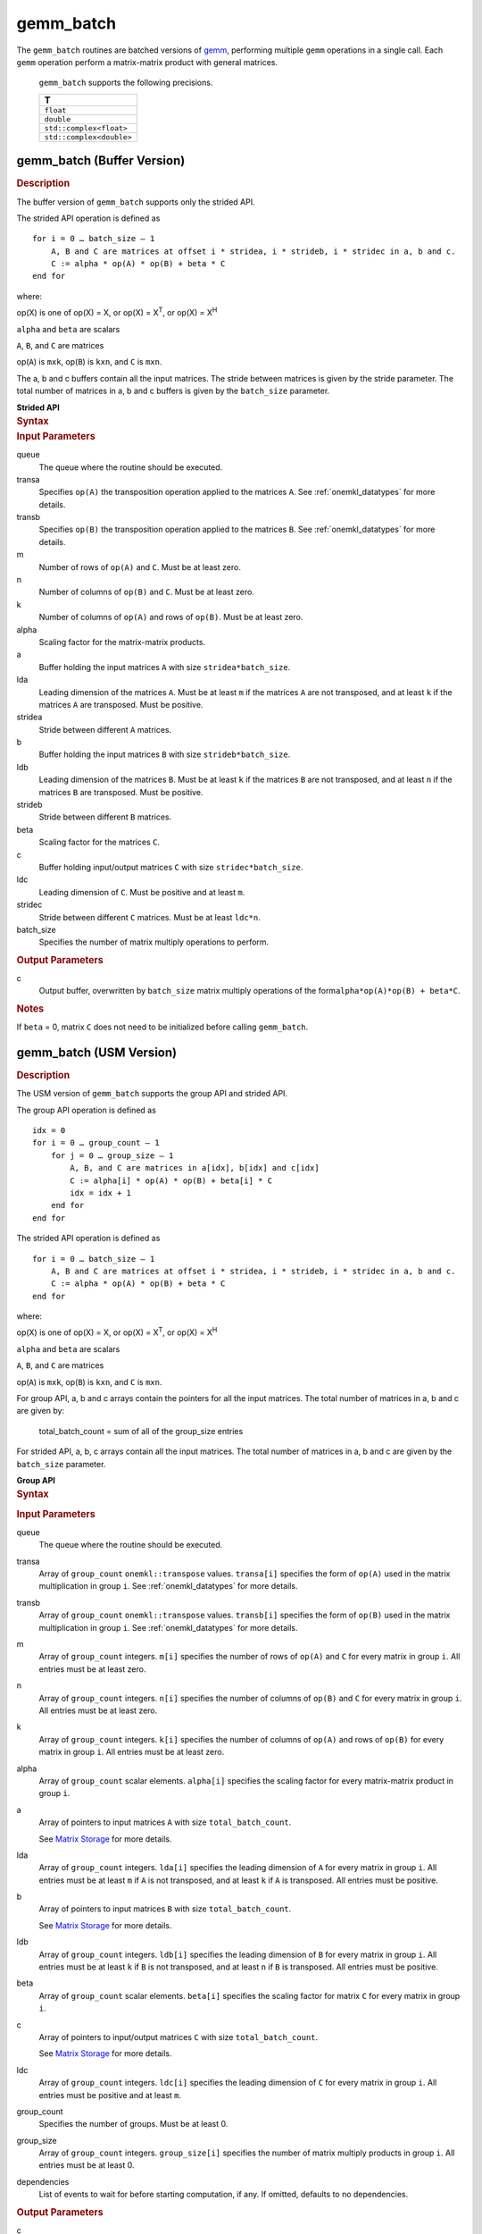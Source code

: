 .. _onemkl_blas_gemm_batch:

gemm_batch
==========


.. container::

   The ``gemm_batch`` routines are batched versions of `gemm <gemm.html>`__, performing
   multiple ``gemm`` operations in a single call. Each ``gemm`` 
   operation perform a matrix-matrix product with general matrices.
   
  
      ``gemm_batch`` supports the following precisions.


      .. list-table:: 
         :header-rows: 1

         * -  T 
         * -  ``float`` 
         * -  ``double`` 
         * -  ``std::complex<float>`` 
         * -  ``std::complex<double>`` 


gemm_batch (Buffer Version)
---------------------------

.. container:: section


   .. rubric:: Description
      :class: sectiontitle


   The buffer version of ``gemm_batch`` supports only the strided API. 
   
   The strided API operation is defined as


   ::


      for i = 0 … batch_size – 1
          A, B and C are matrices at offset i * stridea, i * strideb, i * stridec in a, b and c.
          C := alpha * op(A) * op(B) + beta * C
      end for


   where:


   op(X) is one of op(X) = X, or op(X) = X\ :sup:`T`, or op(X) = X\ :sup:`H`


   ``alpha`` and ``beta`` are scalars


   ``A``, ``B``, and ``C`` are matrices

   op(``A``) is ``m``\ ``x``\ ``k``, op(``B``) is 
   ``k``\ ``x``\ ``n``, and ``C`` is ``m``\ ``x``\ ``n``.

   The a, b and c buffers contain all the input matrices. The stride 
   between matrices is given by the stride parameter. The total number
   of matrices in a, b and c buffers is given by the ``batch_size`` parameter.

   **Strided API**

.. container:: section


   .. rubric:: Syntax
      :class: sectiontitle


   .. cpp:function::  void onemkl::blas::gemm_batch(sycl::queue &queue, transpose      transa, transpose transb, std::int64_t m, std::int64_t n,      std::int64_t k, T alpha, sycl::buffer<T,1> &a, std::int64_t lda,      std::int64_t stridea, sycl::buffer<T,1> &b, std::int64_t ldb,      std::int64_t strideb, T beta, sycl::buffer<T,1> &c, std::int64_t ldc,      std::int64_t stridec, std::int64_t batch_size)


.. container:: section


   .. rubric:: Input Parameters
      :class: sectiontitle


   queue
      The queue where the routine should be executed.


   transa
      Specifies ``op(A)`` the transposition operation applied to the
      matrices ``A``. See :ref:`onemkl_datatypes` for more details.

   transb
      Specifies ``op(B)`` the transposition operation applied to the
      matrices ``B``. See :ref:`onemkl_datatypes` for more details.

   m
      Number of rows of ``op(A)`` and ``C``. Must be at least zero.


   n
      Number of columns of ``op(B)`` and ``C``. Must be at least zero.


   k
      Number of columns of ``op(A)`` and rows of ``op(B)``. Must be at
      least zero.


   alpha
      Scaling factor for the matrix-matrix products.


   a
      Buffer holding the input matrices ``A`` with size ``stridea*batch_size``.


   lda
      Leading dimension of the matrices ``A``. Must be at least ``m`` if
      the matrices ``A`` are not transposed, and at least ``k`` if the
      matrices ``A`` are transposed. Must be positive.


   stridea
      Stride between different ``A`` matrices.


   b
      Buffer holding the input matrices ``B`` with size ``strideb*batch_size``.


   ldb
      Leading dimension of the matrices ``B``. Must be at least ``k`` if
      the matrices ``B`` are not transposed, and at least ``n`` if the
      matrices ``B`` are transposed. Must be positive.


   strideb
      Stride between different ``B`` matrices.


   beta
      Scaling factor for the matrices ``C``.


   c
      Buffer holding input/output matrices ``C`` with size ``stridec*batch_size``.


   ldc
      Leading dimension of ``C``. Must be positive and at least ``m``.


   stridec
      Stride between different ``C`` matrices. Must be at least
      ``ldc*n``.


   batch_size
      Specifies the number of matrix multiply operations to perform.


.. container:: section


   .. rubric:: Output Parameters
      :class: sectiontitle


   c
      Output buffer, overwritten by ``batch_size`` matrix multiply
      operations of the form\ ``alpha*op(A)*op(B) + beta*C``.


.. container:: section


   .. rubric:: Notes
      :class: sectiontitle


   If ``beta`` = 0, matrix ``C`` does not need to be initialized before
   calling ``gemm_batch``.


gemm_batch (USM Version)
---------------------------

.. container:: section

   .. rubric:: Description
      :class: sectiontitle


   The USM version of ``gemm_batch`` supports the group API and strided API. 

   The group API operation is defined as


   ::


      idx = 0
      for i = 0 … group_count – 1
          for j = 0 … group_size – 1
              A, B, and C are matrices in a[idx], b[idx] and c[idx]
              C := alpha[i] * op(A) * op(B) + beta[i] * C
              idx = idx + 1
          end for
      end for


   The strided API operation is defined as


   ::


      for i = 0 … batch_size – 1
          A, B and C are matrices at offset i * stridea, i * strideb, i * stridec in a, b and c.
          C := alpha * op(A) * op(B) + beta * C
      end for


   where:


   op(X) is one of op(X) = X, or op(X) = X\ :sup:`T`, or op(X) = X\ :sup:`H`


   ``alpha`` and ``beta`` are scalars


   ``A``, ``B``, and ``C`` are matrices
   
   op(``A``) is ``m``\ ``x``\ ``k``, op(``B``) is ``k``\ ``x``\ ``n``, and ``C`` is ``m``\ ``x``\ ``n``.

    
   For group API, a, b and c arrays contain the pointers for all the input matrices. 
   The total number of matrices in a, b and c are given by: 
    
      total_batch_count = sum of all of the group_size entries    
    
    
   For strided API, a, b, c arrays contain all the input matrices. The total number of matrices 
   in a, b and c are given by the ``batch_size`` parameter.  
      
   **Group API**

.. container:: section


   .. rubric:: Syntax
      :class: sectiontitle


   .. container:: dlsyntaxpara
   
      .. cpp:function::  sycl::event onemkl::blas::gemm_batch(sycl::queue &queue, transpose *transa, transpose *transb, std::int64_t *m, std::int64_t *n, std::int64_t *k, T *alpha, const T **a, std::int64_t *lda, const T **b, std::int64_t *ldb, T *beta, T **c, std::int64_t *ldc, std::int64_t group_count, std::int64_t *group_size, const sycl::vector_class<sycl::event> &dependencies = {})


.. container:: section


   .. rubric:: Input Parameters
      :class: sectiontitle


   queue
      The queue where the routine should be executed.


   transa
      Array of ``group_count`` ``onemkl::transpose`` values. ``transa[i]`` specifies the form of ``op(A)`` used in
      the matrix multiplication in group ``i``. See :ref:`onemkl_datatypes` for more details.


   transb
      Array of ``group_count`` ``onemkl::transpose`` values. ``transb[i]`` specifies the form of ``op(B)`` used in
      the matrix multiplication in group ``i``. See :ref:`onemkl_datatypes` for more details.


   m
      Array of ``group_count`` integers. ``m[i]`` specifies the
      number of rows of ``op(A)`` and ``C`` for every matrix in group ``i``. All entries must be at least zero.


   n
      Array of ``group_count`` integers. ``n[i]`` specifies the
      number of columns of ``op(B)`` and ``C`` for every matrix in group ``i``. All entries must be at least zero.


   k
      Array of ``group_count`` integers. ``k[i]`` specifies the
      number of columns of ``op(A)`` and rows of ``op(B)`` for every matrix in group ``i``. All entries must be at
      least zero.


   alpha
      Array of ``group_count`` scalar elements. ``alpha[i]`` specifies the scaling factor for every matrix-matrix
      product in group ``i``.


   a
      Array of pointers to input matrices ``A`` with size ``total_batch_count``. 
      
      See `Matrix Storage <../matrix-storage.html>`__ for more details.


   lda
      Array of ``group_count`` integers. ``lda[i]`` specifies the leading dimension of ``A`` for every matrix in group ``i``. 
      All entries must be at least ``m``
      if ``A`` is not transposed, and at least ``k`` if ``A`` is
      transposed. All entries must be positive.


   b
      Array of pointers to input matrices ``B`` with size ``total_batch_count``. 
      
      See `Matrix Storage <../matrix-storage.html>`__ for more details.


   ldb
      Array of ``group_count`` integers. ``ldb[i]`` specifies the leading dimension of ``B`` for every matrix in group ``i``. 
      All entries must be at least ``k``
      if ``B`` is not transposed, and at least ``n`` if ``B`` is
      transposed. All entries must be positive.


   beta
      Array of ``group_count`` scalar elements. ``beta[i]`` specifies the scaling factor for matrix ``C`` 
      for every matrix in group ``i``.


   c
      Array of pointers to input/output matrices ``C`` with size ``total_batch_count``. 
      
      See `Matrix Storage <../matrix-storage.html>`__ for more details.


   ldc
      Array of ``group_count`` integers. ``ldc[i]`` specifies the leading dimension of ``C`` for every matrix in group ``i``. 
      All entries must be positive and at least ``m``.


   group_count
      Specifies the number of groups. Must be at least 0.


   group_size
      Array of ``group_count`` integers. ``group_size[i]`` specifies the
      number of matrix multiply products in group ``i``. All entries must be at least 0.


   dependencies
         List of events to wait for before starting computation, if any.
         If omitted, defaults to no dependencies.


.. container:: section


   .. rubric:: Output Parameters
      :class: sectiontitle


   c
      Overwritten by the ``m[i]``-by-``n[i]`` matrix calculated by 
      ``(alpha[i]*op(A)*op(B) + beta[i]*C)`` for group ``i``.



   .. container:: section


      .. rubric:: Notes
         :class: sectiontitle


      If ``beta`` = 0, matrix ``C`` does not need to be initialized
      before calling ``gemm_batch``.


   .. container:: section


      .. rubric:: Return Values
         :class: sectiontitle


      Output event to wait on to ensure computation is complete.




   **Strided API**

.. container:: section


   .. rubric:: Syntax
      :class: sectiontitle

   .. container:: dlsyntaxpara

      .. cpp:function::  sycl::event onemkl::blas::gemm_batch(sycl::queue &queue, transpose transa, transpose transb, std::int64_t m, std::int64_t n, std::int64_t k, T alpha, const T *a, std::int64_t lda, std::int64_t stridea, const T *b, std::int64_t ldb, std::int64_t strideb, T beta, T *c, std::int64_t ldc, std::int64_t stridec, std::int64_t batch_size, const sycl::vector_class<sycl::event> &dependencies = {})


.. container:: section


   .. rubric:: Input Parameters
      :class: sectiontitle


   queue
      The queue where the routine should be executed.


   transa
      Specifies ``op(A)`` the transposition operation applied to the
      matrices ``A``. See :ref:`onemkl_datatypes` for more details.



   transb
      Specifies ``op(B)`` the transposition operation applied to the
      matrices ``B``. See :ref:`onemkl_datatypes` for more details.


   m
      Number of rows of ``op(A)`` and ``C``. Must be at least zero.


   n
      Number of columns of ``op(B)`` and ``C``. Must be at least zero.


   k
      Number of columns of ``op(A)`` and rows of ``op(B)``. Must be at
      least zero.


   alpha
      Scaling factor for the matrix-matrix products.


   a
      Pointer to input matrices ``A`` with size ``stridea*batch_size``.


   lda
      Leading dimension of the matrices ``A``. Must be at least ``m`` if
      the matrices ``A`` are not transposed, and at least ``k`` if the
      matrices ``A`` are transposed. Must be positive.


   stridea
      Stride between different ``A`` matrices.


   b
      Pointer to input matrices ``B`` with size ``strideb*batch_size``.


   ldb
      Leading dimension of the matrices ``B``. Must be at least ``k`` if
      the matrices ``B`` are not transposed, and at least ``n`` if the
      matrices ``B`` are transposed. Must be positive.


   strideb
      Stride between different ``B`` matrices.



   beta
      Scaling factor for the matrices ``C``.


   c
      Pointer to input/output matrices ``C`` with size ``stridec*batch_size``.


   ldc
      Leading dimension of ``C``. Must be positive and at least ``m``.


   stridec
      Stride between different ``C`` matrices.


   batch_size
      Specifies the number of matrix multiply operations to perform.


   dependencies
         List of events to wait for before starting computation, if any.
         If omitted, defaults to no dependencies.


.. container:: section


   .. rubric:: Output Parameters
      :class: sectiontitle


   c
      Output matrices, overwritten by ``batch_size`` matrix multiply
      operations of the form ``alpha*op(A)*op(B) + beta*C``.


.. container:: section


   .. rubric:: Notes
      :class: sectiontitle


   If ``beta`` = 0, matrix ``C`` does not need to be initialized before
   calling ``gemm_batch``.


.. container:: section


      .. rubric:: Return Values
         :class: sectiontitle


      Output event to wait on to ensure computation is complete.


.. container:: familylinks


   .. container:: parentlink


      **Parent topic:** :ref:`blas-like-extensions`
      

